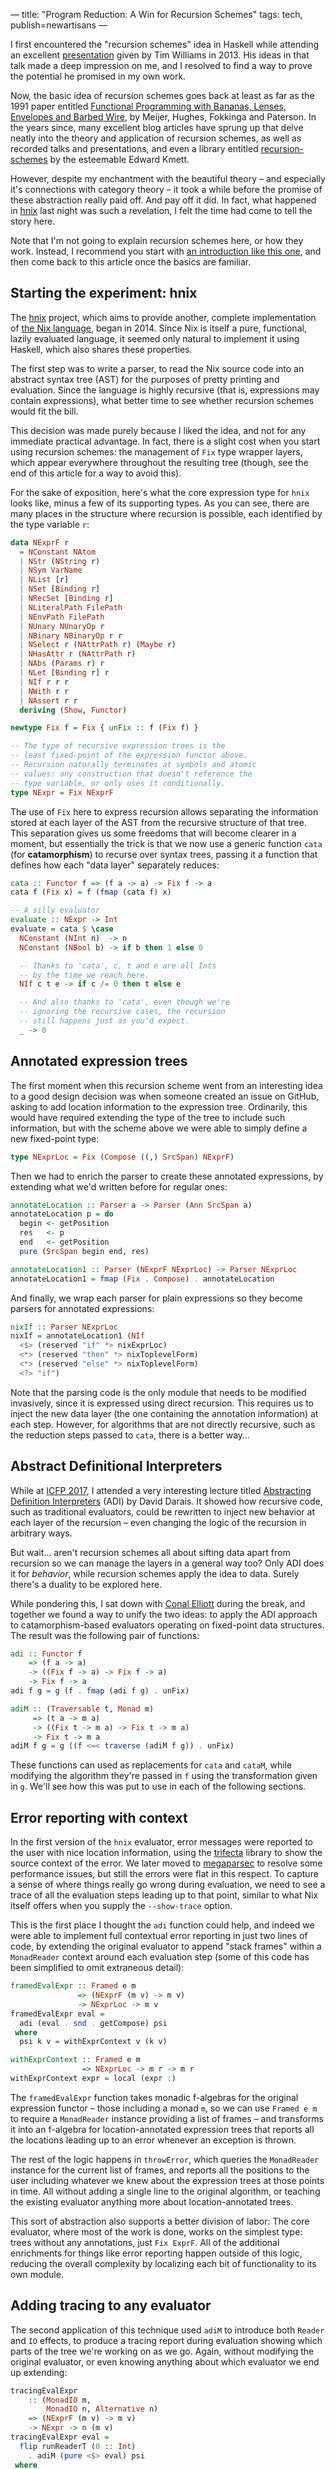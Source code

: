 ---
title: "Program Reduction: A Win for Recursion Schemes"
tags: tech, publish=newartisans
---

I first encountered the "recursion schemes" idea in Haskell while attending an
excellent [[https://youtu.be/Zw9KeP3OzpU][presentation]] given by Tim Williams in 2013. His ideas in that talk
made a deep impression on me, and I resolved to find a way to prove the
potential he promised in my own work.

Now, the basic idea of recursion schemes goes back at least as far as the 1991
paper entitled [[https://research.utwente.nl/en/publications/functional-programming-with-bananas-lenses-envelopes-and-barbed-w][Functional Programming with Bananas, Lenses, Envelopes and Barbed Wire]],
by Meijer, Hughes, Fokkinga and Paterson. In the years since,
many excellent blog articles have sprung up that delve neatly into the theory
and application of recursion schemes, as well as recorded talks and
presentations, and even a library entitled [[http://hackage.haskell.org/package/recursion-schemes][recursion-schemes]] by the esteemable
Edward Kmett.

However, despite my enchantment with the beautiful theory -- and especially
it's connections with category theory -- it took a while before the promise of
these abstraction really paid off. And pay off it did. In fact, what happened
in [[https://github.com/jwiegley/hnix][hnix]] last night was such a revelation, I felt the time had come to tell the
story here.

Note that I'm not going to explain recursion schemes here, or how they work.
Instead, I recommend you start with [[http://blog.sumtypeofway.com/an-introduction-to-recursion-schemes/][an introduction like this one]], and then
come back to this article once the basics are familiar.

** Starting the experiment: hnix

The [[https://github.com/jwiegley/hnix][hnix]] project, which aims to provide another, complete implementation of
[[https://nixos.org/nix/manual/][the Nix language]], began in 2014. Since Nix is itself a pure, functional,
lazily evaluated language, it seemed only natural to implement it using
Haskell, which also shares these properties.

The first step was to write a parser, to read the Nix source code into an
abstract syntax tree (AST) for the purposes of pretty printing and evaluation.
Since the language is highly recursive (that is, expressions may contain
expressions), what better time to see whether recursion schemes would fit the
bill.

This decision was made purely because I liked the idea, and not for any
immediate practical advantage. In fact, there is a slight cost when you start
using recursion schemes: the management of =Fix= type wrapper layers, which
appear everywhere throughout the resulting tree (though, see the end of this
article for a way to avoid this).

For the sake of exposition, here's what the core expression type for =hnix=
looks like, minus a few of its supporting types. As you can see, there are
many places in the structure where recursion is possible, each identified by
the type variable =r=:

#+begin_src haskell
data NExprF r
  = NConstant NAtom
  | NStr (NString r)
  | NSym VarName
  | NList [r]
  | NSet [Binding r]
  | NRecSet [Binding r]
  | NLiteralPath FilePath
  | NEnvPath FilePath
  | NUnary NUnaryOp r
  | NBinary NBinaryOp r r
  | NSelect r (NAttrPath r) (Maybe r)
  | NHasAttr r (NAttrPath r)
  | NAbs (Params r) r
  | NLet [Binding r] r
  | NIf r r r
  | NWith r r
  | NAssert r r
  deriving (Show, Functor)

newtype Fix f = Fix { unFix :: f (Fix f) }

-- The type of recursive expression trees is the
-- least fixed-point of the expression functor above.
-- Recursion naturally terminates at symbols and atomic
-- values: any construction that doesn't reference the
-- type variable, or only uses it conditionally.
type NExpr = Fix NExprF
#+end_src

The use of =Fix= here to express recursion allows separating the information
stored at each layer of the AST from the recursive structure of that tree.
This separation gives us some freedoms that will become clearer in a moment,
but essentially the trick is that we now use a generic function =cata= (for
*catamorphism*) to recurse over syntax trees, passing it a function that defines
how each "data layer" separately reduces:

#+begin_src haskell
cata :: Functor f => (f a -> a) -> Fix f -> a
cata f (Fix x) = f (fmap (cata f) x)

-- A silly evaluator
evaluate :: NExpr -> Int
evaluate = cata $ \case
  NConstant (NInt n)  -> n
  NConstant (NBool b) -> if b then 1 else 0

  -- Thanks to 'cata', c, t and e are all Ints
  -- by the time we reach here.
  NIf c t e -> if c /= 0 then t else e

  -- And also thanks to 'cata', even though we're
  -- ignoring the recursive cases, the recursion
  -- still happens just as you'd expect.
  _ -> 0
#+end_src

** Annotated expression trees

The first moment when this recursion scheme went from an interesting idea to a
good design decision was when someone created an issue on GitHub, asking to
add location information to the expression tree. Ordinarily, this would have
required extending the type of the tree to include such information, but with
the scheme above we were able to simply define a new fixed-point type:

#+begin_src haskell
type NExprLoc = Fix (Compose ((,) SrcSpan) NExprF)
#+end_src

Then we had to enrich the parser to create these annotated expressions, by
extending what we'd written before for regular ones:

#+begin_src haskell
annotateLocation :: Parser a -> Parser (Ann SrcSpan a)
annotateLocation p = do
  begin <- getPosition
  res   <- p
  end   <- getPosition
  pure (SrcSpan begin end, res)

annotateLocation1 :: Parser (NExprF NExprLoc) -> Parser NExprLoc
annotateLocation1 = fmap (Fix . Compose) . annotateLocation
#+end_src

And finally, we wrap each parser for plain expressions so they become parsers
for annotated expressions:

#+begin_src haskell
nixIf :: Parser NExprLoc
nixIf = annotateLocation1 (NIf
  <$> (reserved "if" *> nixExprLoc)
  <*> (reserved "then" *> nixToplevelForm)
  <*> (reserved "else" *> nixToplevelForm)
  <?> "if")
#+end_src

Note that the parsing code is the only module that needs to be modified
invasively, since it is expressed using direct recursion. This requires us to
inject the new data layer (the one containing the annotation information) at
each step. However, for algorithms that are not directly recursive, such as
the reduction steps passed to =cata=, there is a better way...

** Abstract Definitional Interpreters

While at [[https://conf.researchr.org/home/icfp-2017][ICFP 2017]], I attended a very interesting lecture titled
[[https://arxiv.org/abs/1707.04755][Abstracting Definition Interpreters]] (ADI) by David Darais. It showed how
recursive code, such as traditional evaluators, could be rewritten to inject
new behavior at each layer of the recursion -- even changing the logic of the
recursion in arbitrary ways.

But wait... aren't recursion schemes all about sifting data apart from
recursion so we can manage the layers in a general way too? Only ADI does it
for /behavior/, while recursion schemes apply the idea to data. Surely there's a
duality to be explored here.

While pondering this, I sat down with [[http://conal.net/][Conal Elliott]] during the break, and
together we found a way to unify the two ideas: to apply the ADI approach to
catamorphism-based evaluators operating on fixed-point data structures. The
result was the following pair of functions:

#+begin_src haskell
adi :: Functor f
    => (f a -> a)
    -> ((Fix f -> a) -> Fix f -> a)
    -> Fix f -> a
adi f g = g (f . fmap (adi f g) . unFix)

adiM :: (Traversable t, Monad m)
     => (t a -> m a)
     -> ((Fix t -> m a) -> Fix t -> m a)
     -> Fix t -> m a
adiM f g = g ((f <=< traverse (adiM f g)) . unFix)
#+end_src

These functions can used as replacements for =cata= and =cataM=, while modifying the
algorithm they're passed in =f= using the transformation given in =g=. We'll see
how this was put to use in each of the following sections.

** Error reporting with context

In the first version of the =hnix= evaluator, error messages were reported to
the user with nice location information, using the [[http://hackage.haskell.org/package/trifecta][trifecta]] library to show
the source context of the error. We later moved to [[http://hackage.haskell.org/package/megaparsec][megaparsec]] to resolve some
performance issues, but still the errors were flat in this respect. To capture
a sense of where things really go wrong during evaluation, we need to see a
trace of all the evaluation steps leading up to that point, similar to what
Nix itself offers when you supply the =--show-trace= option.

This is the first place I thought the =adi= function could help, and indeed we
were able to implement full contextual error reporting in just two lines of
code, by extending the original evaluator to append "stack frames" within a
=MonadReader= context around each evaluation step (some of this code has been
simplified to omit extraneous detail):

#+begin_src haskell
framedEvalExpr :: Framed e m
               => (NExprF (m v) -> m v)
               -> NExprLoc -> m v
framedEvalExpr eval =
  adi (eval . snd . getCompose) psi
 where
  psi k v = withExprContext v (k v)

withExprContext :: Framed e m
                => NExprLoc -> m r -> m r
withExprContext expr = local (expr :)
#+end_src

The =framedEvalExpr= function takes monadic f-algebras for the original
expression functor -- those including a monad =m=, so we can use =Framed e m= to
require a =MonadReader= instance providing a list of frames -- and transforms it
into an f-algebra for location-annotated expression trees that reports all the
locations leading up to an error whenever an exception is thrown.

The rest of the logic happens in =throwError=, which queries the =MonadReader=
instance for the current list of frames, and reports all the positions to the
user including whatever we knew about the expression trees at those points in
time. All without adding a single line to the original algorithm, or teaching
the existing evaluator anything more about location-annotated trees.

This sort of abstraction also supports a better division of labor: The core
evaluator, where most of the work is done, works on the simplest type: trees
without any annotations, just =Fix ExprF=. All of the additional enrichments for
things like error reporting happen outside of this logic, reducing the overall
complexity by localizing each bit of functionality to its own module.

** Adding tracing to any evaluator

The second application of this technique used =adiM= to introduce both =Reader=
and =IO= effects, to produce a tracing report during evaluation showing which
parts of the tree we're working on as we go. Again, without modifying the
original evaluator, or even knowing anything about which evaluator we end up
extending:

#+begin_src haskell
tracingEvalExpr
    :: (MonadIO m,
        MonadIO n, Alternative n)
    => (NExprF (m v) -> m v)
    -> NExpr -> n (m v)
tracingEvalExpr eval =
  flip runReaderT (0 :: Int)
    . adiM (pure <$> eval) psi
 where
  psi k v = do
    depth <- ask
    guard (depth < 200)
    local succ $ do
      action <- k v
      return $ do
        liftIO $ putStrLn $ "eval: "
          ++ replicate (depth * 2) ' ' ++ show v
        res <- action
        liftIO $ putStrLn $ "eval: "
          ++ replicate (depth * 2) ' ' ++ "."
        return res
#+end_src

** Reducing programs to test cases

Finally we come to the motivation for this article. Although the above
expressiveness and flexibility was enough to convince me of the potential in
the recursion schemes approach, I still hadn't found its "killer app":
something that recursion schemes is able to make so much easier that it's well
worth whatever boilerplate the technique induces. But yesterday I think I
found that example.

A problem with evaluating lazy functional languages, like nix or Haskell, is
that it allows for self-referential structures by way of [[https://wiki.haskell.org/Tying_the_Knot][tying the knot]]. This
is great for writing compact and elegant code, but extremely tricky if you
happen to get the evaluation semantics wrong, which was the case in =hnix=
yesterday. It ended up that somewhere deep within the evaluation of =nixpkgs=, I
ended up forcing a thunk that I was already in the process of forcing. This
means that somewhere in the evaluation =hnix= was either being too eager, or I'd
gotten the scoping wrong and a self-reference was occurring where it shouldn't
have.

Either way, it ended up proving very difficult to delve deep into the
thousands of lines of highly recursive, lazy, higher-order code. How was I
going to find the root cause of the problem?

It occurred to me that even though the expression tree involved were massive,
I'd only evaluated a fraction of it before encountering the bug. So why can't
I just output that fragment along with the failure, to make it easier to see
what was actually involved in producing the problem? The algorithm seemed
simple enough:

  1. Start with an unadorned expression tree.

  2. Annotate it with mutable booleans at every layer, to indicate whether
     we've forced the evaluation of that layer or not (i.e., whether it
     contributed to the final outcome).

  3. Strip away from the tree anything that was never referenced.

  4. Further compact the tree based on the logical consequences of step 3. For
     example, if we force the true branch of an if, but never the false, we
     can replace the if statement expression with just the true branch.

The tree that results from this winnowing should yield exactly the same
behavior, but be potentially much smaller and simpler. After all, there are
over 1.2 million lines of code already in =nixpkgs=, and it's hard to know due
to the lazy nature of Nix how much of it we actually touched during
evaluation. There has to be a better way!

At first I thought this would be a typical hard problem: That is, easy to
imagine a solution for, but many long hours of elbow grease to make it happen.
I logged a bug in the tracker describing the idea, wondering how many days it
would take to realize, and how much the code would have to change to make it
possible.

Two hours later, it was working: thanks to both recursion schemes and abstract
definitional interpreters.

This was accomplished by first defining the type of boolean-flagged trees,
which extend whatever other kind of tree (given by the functor =f=) we might be
working with:

#+begin_src haskell
newtype FlaggedF f r
  = FlaggedF { flagged :: (IORef Bool, f r) }
  deriving (Functor, Foldable, Traversable)

type Flagged f = Fix (FlaggedF f)
#+end_src

Then a function in IO that takes a given expression tree, and enriches it with
all the booleans set to =False=, to mean unvisited:

#+begin_src haskell
flagExprLoc :: (MonadIO n, Traversable f)
            => Fix f -> n (Flagged f)
flagExprLoc = cataM $ \x -> do
  flag <- liftIO $ newIORef False
  pure $ Fix $ FlaggedF (flag, x)
#+end_src

Of course we also need a way to strip away the annotations later. =cata= makes
this one really easy:

#+begin_src haskell
stripFlags :: Functor f => Flagged f -> Fix f
stripFlags = cata $ Fix . snd . flagged
#+end_src

Now using =adiM= we can fold in the =IO= monad, allowing us to toggle these =IORef=
booleans as we evaluate. For these function we need to know the types of the
trees involved, so that we can reduce this appropriately in =pruneTree=.

#+begin_src haskell
flaggedEvalExpr
    :: (Framed e m, Exception r,
       MonadCatch m, MonadIO m,
       MonadCatch n, MonadIO n)
    => (NExprF (m v) -> m v)
    -> NExprLoc
    -> n (m (NExprLoc, Either r v))
flaggedEvalExpr eval expr = do
  expr' <- flagExprLoc expr
  res <- adiM (pure <$> eval
                . snd . getCompose
                . snd . flagged) psi expr'
  return $ do
    eres   <- catch (Right <$> res) (pure . Left)
    expr'' <- pruneTree expr'
    return (fromMaybe nNull expr'', eres)
 where
  psi k v@(Fix (FlaggedF (b, _))) =
      (liftIO (writeIORef b True) *>) <$> k v
#+end_src

That I can insert this whole function here in a blog post is, to me, a
testament to the power of the abstractions involved. This is all we needed to
color the tree with the locations where we actually performed evaluation!

The last step is to cull the tree of its dead wood, by applying logical
transforms wherever lack of evaluation implies a reduction in the size of the
tree. This function is the only genuinely complex part and is a bit too long
to include here. But it's also a pure function, making it easier to verify and
test. Here's an excerpt of what it looks like:

#+begin_src haskell
pruneTree :: MonadIO n
          => Flagged NExprLocF
          -> n (Maybe NExprLoc)
pruneTree = cataM $ \(FlaggedF (b, Compose x)) -> do
  used <- liftIO $ readIORef b
  pure $ if used
         then Fix . Compose <$> traverse prune x
         else Nothing
 where
  prune = \case
    NLet binds (Just body@(Fix (Compose (Ann _ x)))) ->
      Just $ case mapMaybe pruneBinding binds of
        [] -> x
        xs -> NLet xs body

    -- These are the only short-circuiting binary operators
    NBinary NAnd (Just (Fix (Compose (Ann _ larg)))) _
      -> Just larg
    NBinary NOr  (Just (Fix (Compose (Ann _ larg)))) _
      -> Just larg

    -- If the function was never called, it means its
    -- argument was in a thunk that was forced elsewhere.
    NBinary NApp Nothing (Just _) -> Nothing

    -- If the scope of a with was never referenced,
    -- it's not needed
    NWith Nothing (Just (Fix (Compose (Ann _ body))))
      -> Just body

    -- ... more logic here ...

    NIf _ Nothing (Just (Fix (Compose (Ann _ f)))) -> Just f
    NIf _ (Just (Fix (Compose (Ann _ t)))) Nothing -> Just t

    -- Let the semantics of the Maybe monad handle the rest
    x -> sequence x
#+end_src

And that's pretty much it. Now I can input a program like this:

#+begin_src haskell
let x = { z = 80 + 20; w = 123; };
    y = "Hello";
    z = "Goodbye";
in assert 1 == 1; if x.z == 100 then y else 3
#+end_src

And automatically reduce it to a smaller program producing the same result:

#+begin_src haskell
let
  x = {
    z = 80 + 20;
    w = null;
  };
  y = "Hello";
in y
#+end_src

It even works for my huge thunk recursion problem in =nixpkgs=, reducing that
large amount of code spread across many files, to a single file containing
less than 10k lines of code with very few imports remaining (those that could
not be statically determined).

** Conclusion

In the four years I've been using recursion schemes in this project and
elsewhere, I haven't really encountered many downsides, while reaping many
benefits. The worst aspect is definitely the extra boilerplate needed to
define and work with the types (see my [[https://github.com/jwiegley/parsec-free/blob/master/Text/Parsec/Free.hs][parsec-free]] library for a rather
extreme case of this).

However, using modern GHC with bidirectional pattern synonyms, you can easily
hide this boilerplate from your users. For example, if you're using the =Free=
type instead of =Fix= -- because your functor doesn't have its own base case --
you would have code like that follows this general pattern:

#+begin_src haskell
{-# LANGUAGE DeriveFunctor #-}
{-# LANGUAGE LambdaCase #-}
{-# LANGUAGE PatternSynonyms #-}

module Main where

import Control.Monad.Free

data TeletypeF r
  = GetF (String -> r) | PutF String r
  deriving Functor

type Teletype = Free TeletypeF

pattern Get
  :: (String -> Teletype a) -> Teletype a
pattern Get x = Free (GetF x)

pattern Put
  :: String -> Teletype a -> Teletype a
pattern Put s r = Free (PutF s r)

-- Note that the 'Free' constructor is not
-- seen in any of the code below.
main :: IO ()
main = iterM phi prog
 where
  prog =
    Get $ \x ->
    Get $ \y ->
      Put x (Put y (pure ()))
  phi  = \case
    GetF k -> k =<< readLn
    PutF s k -> putStrLn s >> k
#+end_src

In conclusion: I highly recommend the recursion schemes approach. Even if you
start using it just because it sounds cool, it's a sound design decision to
include at the beginning of a project that could potentially lead to big wins
down the line. Had the [[https://github.com/jwiegley/hnix][hnix]] project started with traditional recursive types,
it would have much harder at this point to retrofit it with fixed-points of
functors; but since that decision was made from the start, we're able to keep
extending its functionality in ways like those I've described above, but where
each new layer of functionality is almost entirely self-contained and
separately testable and reviewable.

